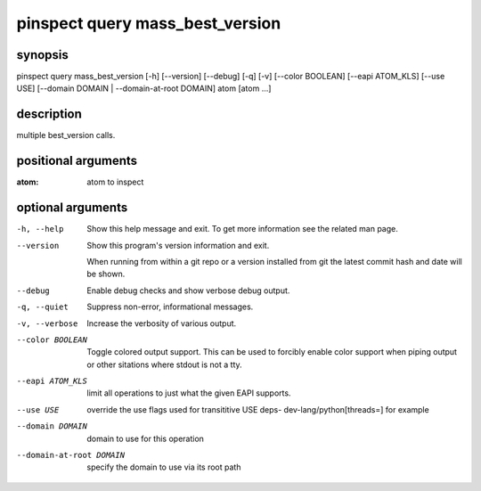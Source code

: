 ================================
pinspect query mass_best_version
================================

synopsis
========

pinspect query mass_best_version [-h] [--version] [--debug] [-q] [-v] [--color BOOLEAN] [--eapi ATOM_KLS] [--use USE] [--domain DOMAIN | --domain-at-root DOMAIN] atom [atom ...]

description
===========

multiple best_version calls.

positional arguments
====================

:atom:  
      atom to inspect

optional arguments
==================

-h, --help               
                         Show this help message and exit. To get more
                         information see the related man page.

--version                
                         Show this program's version information and exit.
                         
                         When running from within a git repo or a version
                         installed from git the latest commit hash and date will
                         be shown.

--debug                  
                         Enable debug checks and show verbose debug output.

-q, --quiet              
                         Suppress non-error, informational messages.

-v, --verbose            
                         Increase the verbosity of various output.

--color BOOLEAN          
                         Toggle colored output support. This can be used to forcibly
                         enable color support when piping output or other sitations
                         where stdout is not a tty.

--eapi ATOM_KLS          
                         limit all operations to just what the given EAPI supports.

--use USE                
                         override the use flags used for transititive USE deps- dev-lang/python[threads=] for example

--domain DOMAIN          
                         domain to use for this operation

--domain-at-root DOMAIN  
                         specify the domain to use via its root path
